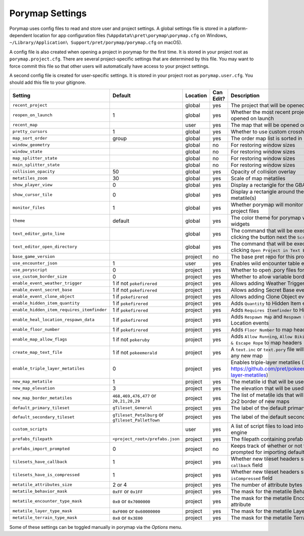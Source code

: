.. _settings-and-options:

****************
Porymap Settings
****************

Porymap uses config files to read and store user and project settings.
A global settings file is stored in a platform-dependent location for app configuration files 
(``%Appdata%\pret\porymap\porymap.cfg`` on Windows, ``~/Library/Application\ Support/pret/porymap/porymap.cfg`` on macOS).

A config file is also created when opening a project in porymap for the first time. It is stored in
your project root as ``porymap.project.cfg``. There are several project-specific settings that are
determined by this file. You may want to force commit this file so that other users will automatically have access to your project settings.

A second config file is created for user-specific settings. It is stored in
your project root as ``porymap.user.cfg``. You should add this file to your gitignore.

.. csv-table::
   :header: Setting,Default,Location,Can Edit?,Description
   :widths: 10, 3, 5, 5, 20

   ``recent_project``, , global, yes, The project that will be opened on launch
   ``reopen_on_launch``, 1, global, yes, Whether the most recent project should be opened on launch
   ``recent_map``, , user, yes, The map that will be opened on launch
   ``pretty_cursors``, 1, global, yes, Whether to use custom crosshair cursors
   ``map_sort_order``, group, global, yes, The order map list is sorted in
   ``window_geometry``, , global, no, For restoring window sizes
   ``window_state``, , global, no, For restoring window sizes
   ``map_splitter_state``, , global, no, For restoring window sizes
   ``main_splitter_state``, , global, no, For restoring window sizes
   ``collision_opacity``, 50, global, yes, Opacity of collision overlay
   ``metatiles_zoom``, 30, global, yes, Scale of map metatiles
   ``show_player_view``, 0, global, yes, Display a rectangle for the GBA screen radius
   ``show_cursor_tile``, 0, global, yes, Display a rectangle around the hovered metatile(s)
   ``monitor_files``, 1, global, yes, Whether porymap will monitor changes to project files
   ``theme``, default, global, yes, The color theme for porymap windows and widgets
   ``text_editor_goto_line``, , global, yes, The command that will be executed when clicking the button next the ``Script`` combo-box.
   ``text_editor_open_directory``, , global, yes, The command that will be executed when clicking ``Open Project in Text Editor``.
   ``base_game_version``, , project, no, The base pret repo for this project
   ``use_encounter_json``, 1, user, yes, Enables wild encounter table editing
   ``use_poryscript``, 0, project, yes, Whether to open .pory files for scripts
   ``use_custom_border_size``, 0, project, yes, Whether to allow variable border sizes
   ``enable_event_weather_trigger``, 1 if not ``pokefirered``, project, yes, Allows adding Weather Trigger events
   ``enable_event_secret_base``, 1 if not ``pokefirered``, project, yes, Allows adding Secret Base events
   ``enable_event_clone_object``, 1 if ``pokefirered``, project, yes, Allows adding Clone Object events
   ``enable_hidden_item_quantity``, 1 if ``pokefirered``, project, yes, Adds ``Quantity`` to Hidden Item events
   ``enable_hidden_item_requires_itemfinder``, 1 if ``pokefirered``, project, yes, Adds ``Requires Itemfinder`` to Hidden Item events
   ``enable_heal_location_respawn_data``, 1 if ``pokefirered``, project, yes, Adds ``Respawn Map`` and ``Respawn NPC`` to Heal Location events
   ``enable_floor_number``, 1 if ``pokefirered``, project, yes, Adds ``Floor Number`` to map headers
   ``enable_map_allow_flags``, 1 if not ``pokeruby``, project, yes, "Adds ``Allow Running``, ``Allow Biking``, and ``Allow Dig & Escape Rope`` to map headers"
   ``create_map_text_file``, 1 if not ``pokeemerald``, project, yes, A ``text.inc`` or ``text.pory`` file will be created for any new map
   ``enable_triple_layer_metatiles``, 0, project, yes, Enables triple-layer metatiles (See https://github.com/pret/pokeemerald/wiki/Triple-layer-metatiles)
   ``new_map_metatile``, 1, project, yes, The metatile id that will be used to fill new maps
   ``new_map_elevation``, 3, project, yes, The elevation that will be used to fill new maps
   ``new_map_border_metatiles``, "``468,469,476,477`` or ``20,21,28,29``", project, yes, The list of metatile ids that will be used to fill the 2x2 border of new maps
   ``default_primary_tileset``, ``gTileset_General``, project, yes, The label of the default primary tileset
   ``default_secondary_tileset``, ``gTileset_Petalburg`` or ``gTileset_PalletTown``, project, yes, The label of the default secondary tileset
   ``custom_scripts``, , user, yes, A list of script files to load into the scripting engine
   ``prefabs_filepath``, ``<project_root>/prefabs.json``, project, yes, The filepath containing prefab JSON data
   ``prefabs_import_prompted``, 0, project, no, Keeps track of whether or not the project was prompted for importing default prefabs
   ``tilesets_have_callback``, 1, project, yes, Whether new tileset headers should have the ``callback`` field
   ``tilesets_have_is_compressed``, 1, project, yes, Whether new tileset headers should have the ``isCompressed`` field
   ``metatile_attributes_size``, 2 or 4, project, yes, The number of attribute bytes each metatile has
   ``metatile_behavior_mask``, ``0xFF`` or ``0x1FF``, project, yes, The mask for the metatile Behavior attribute
   ``metatile_encounter_type_mask``, ``0x0`` or ``0x7000000``, project, yes, The mask for the metatile Encounter Type attribute
   ``metatile_layer_type_mask``, ``0xF000`` or ``0x60000000``, project, yes, The mask for the metatile Layer Type attribute
   ``metatile_terrain_type_mask``, ``0x0`` or ``0x3E00``, project, yes, The mask for the metatile Terrain Type attribute

Some of these settings can be toggled manually in porymap via the *Options* menu.

